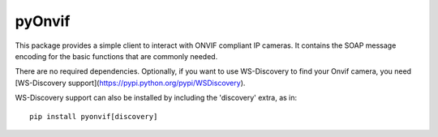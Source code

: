 pyOnvif
=======

This package provides a simple client to interact with ONVIF compliant IP cameras. It contains the SOAP message encoding for the basic functions that are commonly needed.

There are no required dependencies. Optionally, if you want to use WS-Discovery to find your Onvif camera, you need [WS-Discovery support](https://pypi.python.org/pypi/WSDiscovery).

WS-Discovery support can also be installed by including the 'discovery' extra, as in::

    pip install pyonvif[discovery]
